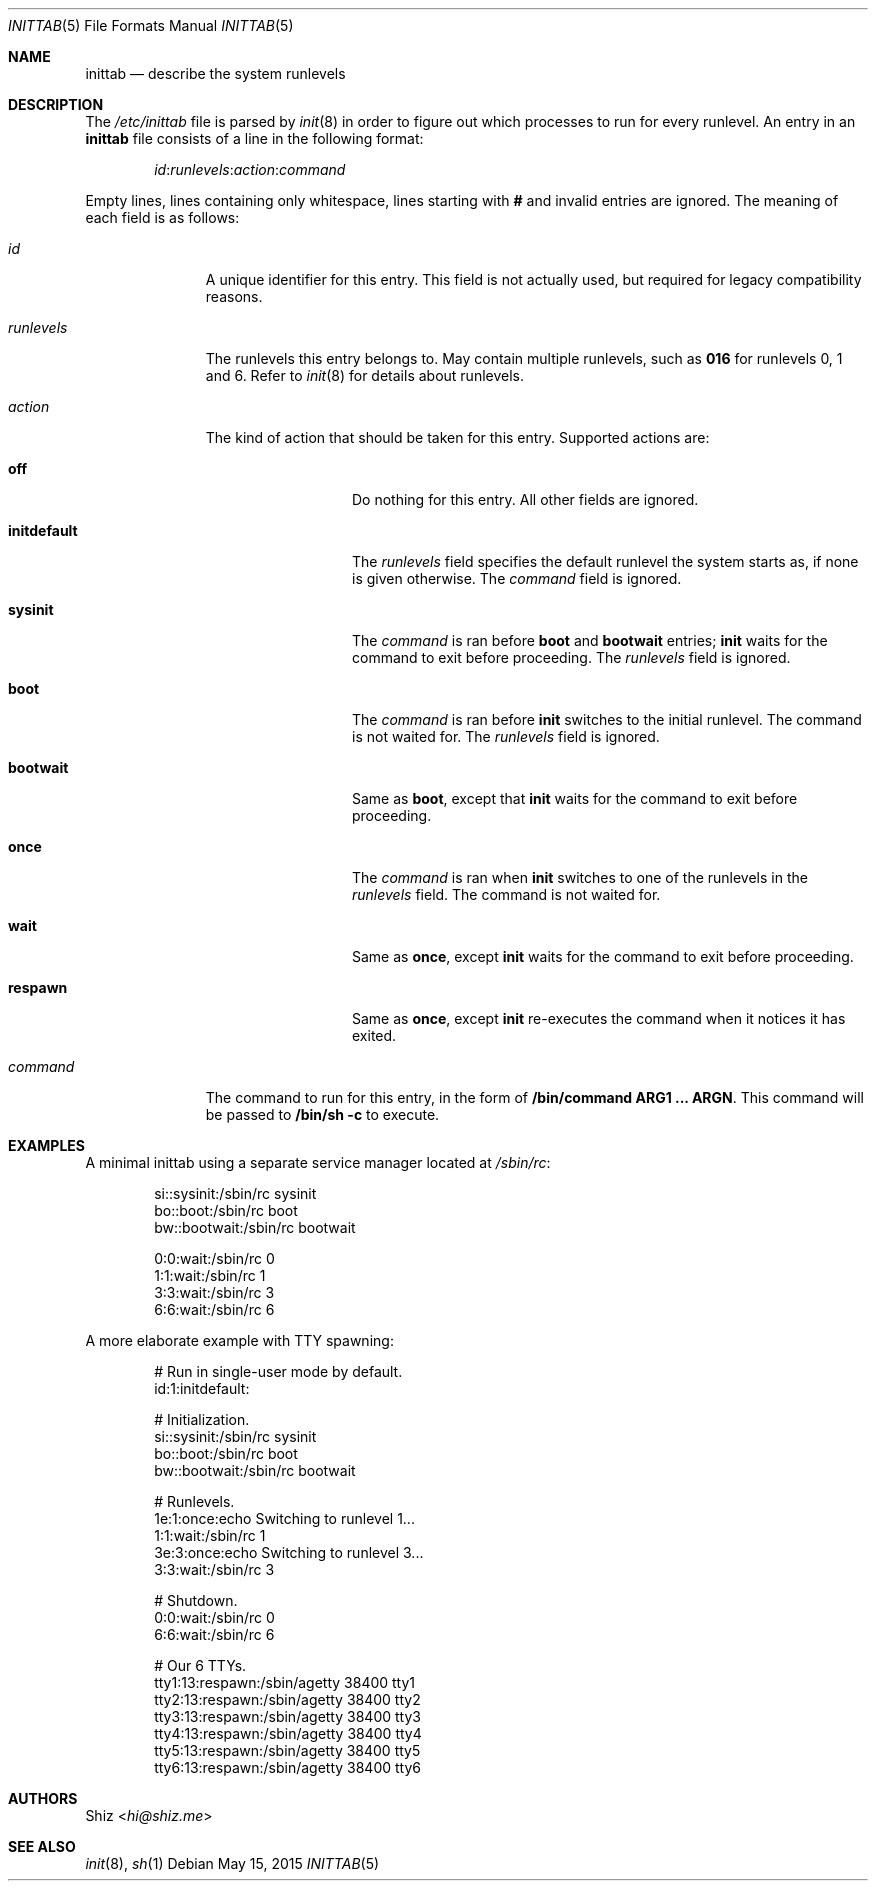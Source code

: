 .Dd May 15, 2015
.Dt INITTAB 5
.Os
.Sh NAME
.Nm inittab
.Nd describe the system runlevels
.Sh DESCRIPTION
The
.Pa /etc/inittab
file is parsed by
.Xr init 8
in order to figure out which processes to run for every runlevel.
An entry in an
.Nm
file consists of a line in the following format:
.Pp
.D1 Em id : Ns Em runlevels : Ns Em action : Ns Em command
.Pp
Empty lines, lines containing only whitespace, lines starting with
.Ic #
and invalid entries are ignored.
The meaning of each field is as follows:
.Pp
.Bl -tag -width runlevels
.It Em id
A unique identifier for this entry.
This field is not actually used, but required for legacy compatibility reasons.
.It Em runlevels
The runlevels this entry belongs to.
May contain multiple runlevels, such as
.Ic 016
for runlevels 0, 1 and 6.
Refer to
.Xr init 8
for details about runlevels.
.It Em action
The kind of action that should be taken for this entry.
Supported actions are:
.Bl -tag -width initdefault
.It Sy off
Do nothing for this entry.
All other fields are ignored.
.It Sy initdefault
The
.Em runlevels
field specifies the default runlevel the system starts as, if none is given otherwise.
The
.Em command
field is ignored.
.It Sy sysinit
The
.Em command
is ran before
.Sy boot
and
.Sy bootwait
entries;
.Cm init
waits for the command to exit before proceeding.
The
.Em runlevels
field is ignored.
.It Sy boot
The
.Em command
is ran before
.Cm init
switches to the initial runlevel.
The command is not waited for.
The
.Em runlevels
field is ignored.
.It Sy bootwait
Same as
.Sy boot ,
except that
.Cm init
waits for the command to exit before proceeding.
.It Sy once
The
.Em command
is ran when
.Cm init
switches to one of the runlevels in the
.Em runlevels
field.
The command is not waited for.
.It Sy wait
Same as
.Sy once ,
except
.Cm init
waits for the command to exit before proceeding.
.It Sy respawn
Same as
.Sy once ,
except
.Cm init
re-executes the command when it notices it has exited.
.El
.It Em command
The command to run for this entry, in the form of
.Cm /bin/command ARG1 ... ARGN .
This command will be passed to
.Cm /bin/sh Fl c
to execute.
.El
.Sh EXAMPLES
A minimal inittab using a separate service manager located at
.Pa /sbin/rc :
.Bd -literal -offset Ds
si::sysinit:/sbin/rc sysinit
bo::boot:/sbin/rc boot
bw::bootwait:/sbin/rc bootwait

0:0:wait:/sbin/rc 0
1:1:wait:/sbin/rc 1
3:3:wait:/sbin/rc 3
6:6:wait:/sbin/rc 6
.Ed
.Pp
A more elaborate example with TTY spawning:
.Bd -literal -offset Ds
# Run in single-user mode by default.
id:1:initdefault:

# Initialization.
si::sysinit:/sbin/rc sysinit
bo::boot:/sbin/rc boot
bw::bootwait:/sbin/rc bootwait

# Runlevels.
1e:1:once:echo Switching to runlevel 1...
1:1:wait:/sbin/rc 1
3e:3:once:echo Switching to runlevel 3...
3:3:wait:/sbin/rc 3

# Shutdown.
0:0:wait:/sbin/rc 0
6:6:wait:/sbin/rc 6

# Our 6 TTYs.
tty1:13:respawn:/sbin/agetty 38400 tty1
tty2:13:respawn:/sbin/agetty 38400 tty2
tty3:13:respawn:/sbin/agetty 38400 tty3
tty4:13:respawn:/sbin/agetty 38400 tty4
tty5:13:respawn:/sbin/agetty 38400 tty5
tty6:13:respawn:/sbin/agetty 38400 tty6
.Ed
.Sh AUTHORS
.An Shiz Aq Mt hi@shiz.me
.Sh SEE ALSO
.Xr init 8 ,
.Xr sh 1
